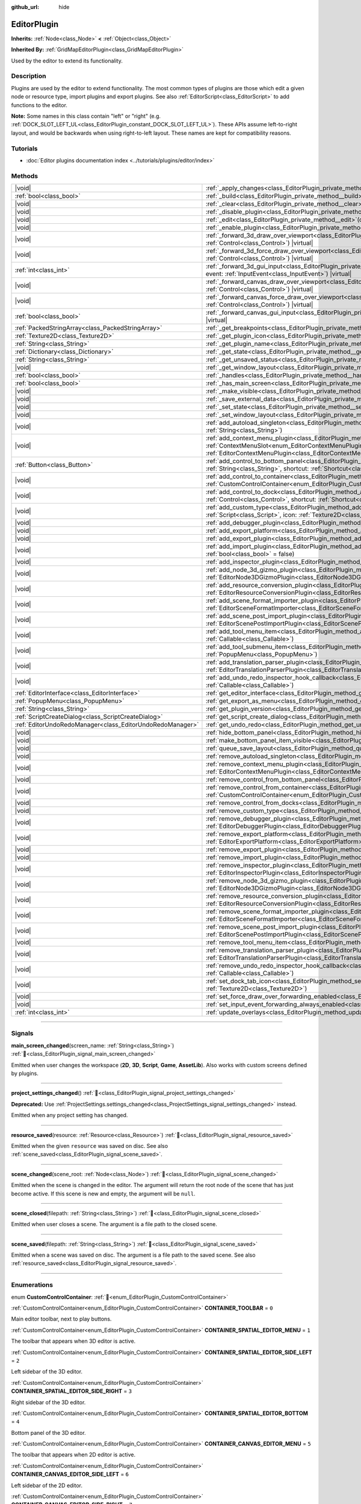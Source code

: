 :github_url: hide

.. DO NOT EDIT THIS FILE!!!
.. Generated automatically from Godot engine sources.
.. Generator: https://github.com/godotengine/godot/tree/master/doc/tools/make_rst.py.
.. XML source: https://github.com/godotengine/godot/tree/master/doc/classes/EditorPlugin.xml.

.. _class_EditorPlugin:

EditorPlugin
============

**Inherits:** :ref:`Node<class_Node>` **<** :ref:`Object<class_Object>`

**Inherited By:** :ref:`GridMapEditorPlugin<class_GridMapEditorPlugin>`

Used by the editor to extend its functionality.

.. rst-class:: classref-introduction-group

Description
-----------

Plugins are used by the editor to extend functionality. The most common types of plugins are those which edit a given node or resource type, import plugins and export plugins. See also :ref:`EditorScript<class_EditorScript>` to add functions to the editor.

\ **Note:** Some names in this class contain "left" or "right" (e.g. :ref:`DOCK_SLOT_LEFT_UL<class_EditorPlugin_constant_DOCK_SLOT_LEFT_UL>`). These APIs assume left-to-right layout, and would be backwards when using right-to-left layout. These names are kept for compatibility reasons.

.. rst-class:: classref-introduction-group

Tutorials
---------

- :doc:`Editor plugins documentation index <../tutorials/plugins/editor/index>`

.. rst-class:: classref-reftable-group

Methods
-------

.. table::
   :widths: auto

   +-----------------------------------------------------------+--------------------------------------------------------------------------------------------------------------------------------------------------------------------------------------------------------------------------------------------------------+
   | |void|                                                    | :ref:`_apply_changes<class_EditorPlugin_private_method__apply_changes>`\ (\ ) |virtual|                                                                                                                                                                |
   +-----------------------------------------------------------+--------------------------------------------------------------------------------------------------------------------------------------------------------------------------------------------------------------------------------------------------------+
   | :ref:`bool<class_bool>`                                   | :ref:`_build<class_EditorPlugin_private_method__build>`\ (\ ) |virtual|                                                                                                                                                                                |
   +-----------------------------------------------------------+--------------------------------------------------------------------------------------------------------------------------------------------------------------------------------------------------------------------------------------------------------+
   | |void|                                                    | :ref:`_clear<class_EditorPlugin_private_method__clear>`\ (\ ) |virtual|                                                                                                                                                                                |
   +-----------------------------------------------------------+--------------------------------------------------------------------------------------------------------------------------------------------------------------------------------------------------------------------------------------------------------+
   | |void|                                                    | :ref:`_disable_plugin<class_EditorPlugin_private_method__disable_plugin>`\ (\ ) |virtual|                                                                                                                                                              |
   +-----------------------------------------------------------+--------------------------------------------------------------------------------------------------------------------------------------------------------------------------------------------------------------------------------------------------------+
   | |void|                                                    | :ref:`_edit<class_EditorPlugin_private_method__edit>`\ (\ object\: :ref:`Object<class_Object>`\ ) |virtual|                                                                                                                                            |
   +-----------------------------------------------------------+--------------------------------------------------------------------------------------------------------------------------------------------------------------------------------------------------------------------------------------------------------+
   | |void|                                                    | :ref:`_enable_plugin<class_EditorPlugin_private_method__enable_plugin>`\ (\ ) |virtual|                                                                                                                                                                |
   +-----------------------------------------------------------+--------------------------------------------------------------------------------------------------------------------------------------------------------------------------------------------------------------------------------------------------------+
   | |void|                                                    | :ref:`_forward_3d_draw_over_viewport<class_EditorPlugin_private_method__forward_3d_draw_over_viewport>`\ (\ viewport_control\: :ref:`Control<class_Control>`\ ) |virtual|                                                                              |
   +-----------------------------------------------------------+--------------------------------------------------------------------------------------------------------------------------------------------------------------------------------------------------------------------------------------------------------+
   | |void|                                                    | :ref:`_forward_3d_force_draw_over_viewport<class_EditorPlugin_private_method__forward_3d_force_draw_over_viewport>`\ (\ viewport_control\: :ref:`Control<class_Control>`\ ) |virtual|                                                                  |
   +-----------------------------------------------------------+--------------------------------------------------------------------------------------------------------------------------------------------------------------------------------------------------------------------------------------------------------+
   | :ref:`int<class_int>`                                     | :ref:`_forward_3d_gui_input<class_EditorPlugin_private_method__forward_3d_gui_input>`\ (\ viewport_camera\: :ref:`Camera3D<class_Camera3D>`, event\: :ref:`InputEvent<class_InputEvent>`\ ) |virtual|                                                  |
   +-----------------------------------------------------------+--------------------------------------------------------------------------------------------------------------------------------------------------------------------------------------------------------------------------------------------------------+
   | |void|                                                    | :ref:`_forward_canvas_draw_over_viewport<class_EditorPlugin_private_method__forward_canvas_draw_over_viewport>`\ (\ viewport_control\: :ref:`Control<class_Control>`\ ) |virtual|                                                                      |
   +-----------------------------------------------------------+--------------------------------------------------------------------------------------------------------------------------------------------------------------------------------------------------------------------------------------------------------+
   | |void|                                                    | :ref:`_forward_canvas_force_draw_over_viewport<class_EditorPlugin_private_method__forward_canvas_force_draw_over_viewport>`\ (\ viewport_control\: :ref:`Control<class_Control>`\ ) |virtual|                                                          |
   +-----------------------------------------------------------+--------------------------------------------------------------------------------------------------------------------------------------------------------------------------------------------------------------------------------------------------------+
   | :ref:`bool<class_bool>`                                   | :ref:`_forward_canvas_gui_input<class_EditorPlugin_private_method__forward_canvas_gui_input>`\ (\ event\: :ref:`InputEvent<class_InputEvent>`\ ) |virtual|                                                                                             |
   +-----------------------------------------------------------+--------------------------------------------------------------------------------------------------------------------------------------------------------------------------------------------------------------------------------------------------------+
   | :ref:`PackedStringArray<class_PackedStringArray>`         | :ref:`_get_breakpoints<class_EditorPlugin_private_method__get_breakpoints>`\ (\ ) |virtual| |const|                                                                                                                                                    |
   +-----------------------------------------------------------+--------------------------------------------------------------------------------------------------------------------------------------------------------------------------------------------------------------------------------------------------------+
   | :ref:`Texture2D<class_Texture2D>`                         | :ref:`_get_plugin_icon<class_EditorPlugin_private_method__get_plugin_icon>`\ (\ ) |virtual| |const|                                                                                                                                                    |
   +-----------------------------------------------------------+--------------------------------------------------------------------------------------------------------------------------------------------------------------------------------------------------------------------------------------------------------+
   | :ref:`String<class_String>`                               | :ref:`_get_plugin_name<class_EditorPlugin_private_method__get_plugin_name>`\ (\ ) |virtual| |const|                                                                                                                                                    |
   +-----------------------------------------------------------+--------------------------------------------------------------------------------------------------------------------------------------------------------------------------------------------------------------------------------------------------------+
   | :ref:`Dictionary<class_Dictionary>`                       | :ref:`_get_state<class_EditorPlugin_private_method__get_state>`\ (\ ) |virtual| |const|                                                                                                                                                                |
   +-----------------------------------------------------------+--------------------------------------------------------------------------------------------------------------------------------------------------------------------------------------------------------------------------------------------------------+
   | :ref:`String<class_String>`                               | :ref:`_get_unsaved_status<class_EditorPlugin_private_method__get_unsaved_status>`\ (\ for_scene\: :ref:`String<class_String>`\ ) |virtual| |const|                                                                                                     |
   +-----------------------------------------------------------+--------------------------------------------------------------------------------------------------------------------------------------------------------------------------------------------------------------------------------------------------------+
   | |void|                                                    | :ref:`_get_window_layout<class_EditorPlugin_private_method__get_window_layout>`\ (\ configuration\: :ref:`ConfigFile<class_ConfigFile>`\ ) |virtual|                                                                                                   |
   +-----------------------------------------------------------+--------------------------------------------------------------------------------------------------------------------------------------------------------------------------------------------------------------------------------------------------------+
   | :ref:`bool<class_bool>`                                   | :ref:`_handles<class_EditorPlugin_private_method__handles>`\ (\ object\: :ref:`Object<class_Object>`\ ) |virtual| |const|                                                                                                                              |
   +-----------------------------------------------------------+--------------------------------------------------------------------------------------------------------------------------------------------------------------------------------------------------------------------------------------------------------+
   | :ref:`bool<class_bool>`                                   | :ref:`_has_main_screen<class_EditorPlugin_private_method__has_main_screen>`\ (\ ) |virtual| |const|                                                                                                                                                    |
   +-----------------------------------------------------------+--------------------------------------------------------------------------------------------------------------------------------------------------------------------------------------------------------------------------------------------------------+
   | |void|                                                    | :ref:`_make_visible<class_EditorPlugin_private_method__make_visible>`\ (\ visible\: :ref:`bool<class_bool>`\ ) |virtual|                                                                                                                               |
   +-----------------------------------------------------------+--------------------------------------------------------------------------------------------------------------------------------------------------------------------------------------------------------------------------------------------------------+
   | |void|                                                    | :ref:`_save_external_data<class_EditorPlugin_private_method__save_external_data>`\ (\ ) |virtual|                                                                                                                                                      |
   +-----------------------------------------------------------+--------------------------------------------------------------------------------------------------------------------------------------------------------------------------------------------------------------------------------------------------------+
   | |void|                                                    | :ref:`_set_state<class_EditorPlugin_private_method__set_state>`\ (\ state\: :ref:`Dictionary<class_Dictionary>`\ ) |virtual|                                                                                                                           |
   +-----------------------------------------------------------+--------------------------------------------------------------------------------------------------------------------------------------------------------------------------------------------------------------------------------------------------------+
   | |void|                                                    | :ref:`_set_window_layout<class_EditorPlugin_private_method__set_window_layout>`\ (\ configuration\: :ref:`ConfigFile<class_ConfigFile>`\ ) |virtual|                                                                                                   |
   +-----------------------------------------------------------+--------------------------------------------------------------------------------------------------------------------------------------------------------------------------------------------------------------------------------------------------------+
   | |void|                                                    | :ref:`add_autoload_singleton<class_EditorPlugin_method_add_autoload_singleton>`\ (\ name\: :ref:`String<class_String>`, path\: :ref:`String<class_String>`\ )                                                                                          |
   +-----------------------------------------------------------+--------------------------------------------------------------------------------------------------------------------------------------------------------------------------------------------------------------------------------------------------------+
   | |void|                                                    | :ref:`add_context_menu_plugin<class_EditorPlugin_method_add_context_menu_plugin>`\ (\ slot\: :ref:`ContextMenuSlot<enum_EditorContextMenuPlugin_ContextMenuSlot>`, plugin\: :ref:`EditorContextMenuPlugin<class_EditorContextMenuPlugin>`\ )           |
   +-----------------------------------------------------------+--------------------------------------------------------------------------------------------------------------------------------------------------------------------------------------------------------------------------------------------------------+
   | :ref:`Button<class_Button>`                               | :ref:`add_control_to_bottom_panel<class_EditorPlugin_method_add_control_to_bottom_panel>`\ (\ control\: :ref:`Control<class_Control>`, title\: :ref:`String<class_String>`, shortcut\: :ref:`Shortcut<class_Shortcut>` = null\ )                       |
   +-----------------------------------------------------------+--------------------------------------------------------------------------------------------------------------------------------------------------------------------------------------------------------------------------------------------------------+
   | |void|                                                    | :ref:`add_control_to_container<class_EditorPlugin_method_add_control_to_container>`\ (\ container\: :ref:`CustomControlContainer<enum_EditorPlugin_CustomControlContainer>`, control\: :ref:`Control<class_Control>`\ )                                |
   +-----------------------------------------------------------+--------------------------------------------------------------------------------------------------------------------------------------------------------------------------------------------------------------------------------------------------------+
   | |void|                                                    | :ref:`add_control_to_dock<class_EditorPlugin_method_add_control_to_dock>`\ (\ slot\: :ref:`DockSlot<enum_EditorPlugin_DockSlot>`, control\: :ref:`Control<class_Control>`, shortcut\: :ref:`Shortcut<class_Shortcut>` = null\ )                        |
   +-----------------------------------------------------------+--------------------------------------------------------------------------------------------------------------------------------------------------------------------------------------------------------------------------------------------------------+
   | |void|                                                    | :ref:`add_custom_type<class_EditorPlugin_method_add_custom_type>`\ (\ type\: :ref:`String<class_String>`, base\: :ref:`String<class_String>`, script\: :ref:`Script<class_Script>`, icon\: :ref:`Texture2D<class_Texture2D>`\ )                        |
   +-----------------------------------------------------------+--------------------------------------------------------------------------------------------------------------------------------------------------------------------------------------------------------------------------------------------------------+
   | |void|                                                    | :ref:`add_debugger_plugin<class_EditorPlugin_method_add_debugger_plugin>`\ (\ script\: :ref:`EditorDebuggerPlugin<class_EditorDebuggerPlugin>`\ )                                                                                                      |
   +-----------------------------------------------------------+--------------------------------------------------------------------------------------------------------------------------------------------------------------------------------------------------------------------------------------------------------+
   | |void|                                                    | :ref:`add_export_platform<class_EditorPlugin_method_add_export_platform>`\ (\ platform\: :ref:`EditorExportPlatform<class_EditorExportPlatform>`\ )                                                                                                    |
   +-----------------------------------------------------------+--------------------------------------------------------------------------------------------------------------------------------------------------------------------------------------------------------------------------------------------------------+
   | |void|                                                    | :ref:`add_export_plugin<class_EditorPlugin_method_add_export_plugin>`\ (\ plugin\: :ref:`EditorExportPlugin<class_EditorExportPlugin>`\ )                                                                                                              |
   +-----------------------------------------------------------+--------------------------------------------------------------------------------------------------------------------------------------------------------------------------------------------------------------------------------------------------------+
   | |void|                                                    | :ref:`add_import_plugin<class_EditorPlugin_method_add_import_plugin>`\ (\ importer\: :ref:`EditorImportPlugin<class_EditorImportPlugin>`, first_priority\: :ref:`bool<class_bool>` = false\ )                                                          |
   +-----------------------------------------------------------+--------------------------------------------------------------------------------------------------------------------------------------------------------------------------------------------------------------------------------------------------------+
   | |void|                                                    | :ref:`add_inspector_plugin<class_EditorPlugin_method_add_inspector_plugin>`\ (\ plugin\: :ref:`EditorInspectorPlugin<class_EditorInspectorPlugin>`\ )                                                                                                  |
   +-----------------------------------------------------------+--------------------------------------------------------------------------------------------------------------------------------------------------------------------------------------------------------------------------------------------------------+
   | |void|                                                    | :ref:`add_node_3d_gizmo_plugin<class_EditorPlugin_method_add_node_3d_gizmo_plugin>`\ (\ plugin\: :ref:`EditorNode3DGizmoPlugin<class_EditorNode3DGizmoPlugin>`\ )                                                                                      |
   +-----------------------------------------------------------+--------------------------------------------------------------------------------------------------------------------------------------------------------------------------------------------------------------------------------------------------------+
   | |void|                                                    | :ref:`add_resource_conversion_plugin<class_EditorPlugin_method_add_resource_conversion_plugin>`\ (\ plugin\: :ref:`EditorResourceConversionPlugin<class_EditorResourceConversionPlugin>`\ )                                                            |
   +-----------------------------------------------------------+--------------------------------------------------------------------------------------------------------------------------------------------------------------------------------------------------------------------------------------------------------+
   | |void|                                                    | :ref:`add_scene_format_importer_plugin<class_EditorPlugin_method_add_scene_format_importer_plugin>`\ (\ scene_format_importer\: :ref:`EditorSceneFormatImporter<class_EditorSceneFormatImporter>`, first_priority\: :ref:`bool<class_bool>` = false\ ) |
   +-----------------------------------------------------------+--------------------------------------------------------------------------------------------------------------------------------------------------------------------------------------------------------------------------------------------------------+
   | |void|                                                    | :ref:`add_scene_post_import_plugin<class_EditorPlugin_method_add_scene_post_import_plugin>`\ (\ scene_import_plugin\: :ref:`EditorScenePostImportPlugin<class_EditorScenePostImportPlugin>`, first_priority\: :ref:`bool<class_bool>` = false\ )       |
   +-----------------------------------------------------------+--------------------------------------------------------------------------------------------------------------------------------------------------------------------------------------------------------------------------------------------------------+
   | |void|                                                    | :ref:`add_tool_menu_item<class_EditorPlugin_method_add_tool_menu_item>`\ (\ name\: :ref:`String<class_String>`, callable\: :ref:`Callable<class_Callable>`\ )                                                                                          |
   +-----------------------------------------------------------+--------------------------------------------------------------------------------------------------------------------------------------------------------------------------------------------------------------------------------------------------------+
   | |void|                                                    | :ref:`add_tool_submenu_item<class_EditorPlugin_method_add_tool_submenu_item>`\ (\ name\: :ref:`String<class_String>`, submenu\: :ref:`PopupMenu<class_PopupMenu>`\ )                                                                                   |
   +-----------------------------------------------------------+--------------------------------------------------------------------------------------------------------------------------------------------------------------------------------------------------------------------------------------------------------+
   | |void|                                                    | :ref:`add_translation_parser_plugin<class_EditorPlugin_method_add_translation_parser_plugin>`\ (\ parser\: :ref:`EditorTranslationParserPlugin<class_EditorTranslationParserPlugin>`\ )                                                                |
   +-----------------------------------------------------------+--------------------------------------------------------------------------------------------------------------------------------------------------------------------------------------------------------------------------------------------------------+
   | |void|                                                    | :ref:`add_undo_redo_inspector_hook_callback<class_EditorPlugin_method_add_undo_redo_inspector_hook_callback>`\ (\ callable\: :ref:`Callable<class_Callable>`\ )                                                                                        |
   +-----------------------------------------------------------+--------------------------------------------------------------------------------------------------------------------------------------------------------------------------------------------------------------------------------------------------------+
   | :ref:`EditorInterface<class_EditorInterface>`             | :ref:`get_editor_interface<class_EditorPlugin_method_get_editor_interface>`\ (\ )                                                                                                                                                                      |
   +-----------------------------------------------------------+--------------------------------------------------------------------------------------------------------------------------------------------------------------------------------------------------------------------------------------------------------+
   | :ref:`PopupMenu<class_PopupMenu>`                         | :ref:`get_export_as_menu<class_EditorPlugin_method_get_export_as_menu>`\ (\ )                                                                                                                                                                          |
   +-----------------------------------------------------------+--------------------------------------------------------------------------------------------------------------------------------------------------------------------------------------------------------------------------------------------------------+
   | :ref:`String<class_String>`                               | :ref:`get_plugin_version<class_EditorPlugin_method_get_plugin_version>`\ (\ ) |const|                                                                                                                                                                  |
   +-----------------------------------------------------------+--------------------------------------------------------------------------------------------------------------------------------------------------------------------------------------------------------------------------------------------------------+
   | :ref:`ScriptCreateDialog<class_ScriptCreateDialog>`       | :ref:`get_script_create_dialog<class_EditorPlugin_method_get_script_create_dialog>`\ (\ )                                                                                                                                                              |
   +-----------------------------------------------------------+--------------------------------------------------------------------------------------------------------------------------------------------------------------------------------------------------------------------------------------------------------+
   | :ref:`EditorUndoRedoManager<class_EditorUndoRedoManager>` | :ref:`get_undo_redo<class_EditorPlugin_method_get_undo_redo>`\ (\ )                                                                                                                                                                                    |
   +-----------------------------------------------------------+--------------------------------------------------------------------------------------------------------------------------------------------------------------------------------------------------------------------------------------------------------+
   | |void|                                                    | :ref:`hide_bottom_panel<class_EditorPlugin_method_hide_bottom_panel>`\ (\ )                                                                                                                                                                            |
   +-----------------------------------------------------------+--------------------------------------------------------------------------------------------------------------------------------------------------------------------------------------------------------------------------------------------------------+
   | |void|                                                    | :ref:`make_bottom_panel_item_visible<class_EditorPlugin_method_make_bottom_panel_item_visible>`\ (\ item\: :ref:`Control<class_Control>`\ )                                                                                                            |
   +-----------------------------------------------------------+--------------------------------------------------------------------------------------------------------------------------------------------------------------------------------------------------------------------------------------------------------+
   | |void|                                                    | :ref:`queue_save_layout<class_EditorPlugin_method_queue_save_layout>`\ (\ )                                                                                                                                                                            |
   +-----------------------------------------------------------+--------------------------------------------------------------------------------------------------------------------------------------------------------------------------------------------------------------------------------------------------------+
   | |void|                                                    | :ref:`remove_autoload_singleton<class_EditorPlugin_method_remove_autoload_singleton>`\ (\ name\: :ref:`String<class_String>`\ )                                                                                                                        |
   +-----------------------------------------------------------+--------------------------------------------------------------------------------------------------------------------------------------------------------------------------------------------------------------------------------------------------------+
   | |void|                                                    | :ref:`remove_context_menu_plugin<class_EditorPlugin_method_remove_context_menu_plugin>`\ (\ plugin\: :ref:`EditorContextMenuPlugin<class_EditorContextMenuPlugin>`\ )                                                                                  |
   +-----------------------------------------------------------+--------------------------------------------------------------------------------------------------------------------------------------------------------------------------------------------------------------------------------------------------------+
   | |void|                                                    | :ref:`remove_control_from_bottom_panel<class_EditorPlugin_method_remove_control_from_bottom_panel>`\ (\ control\: :ref:`Control<class_Control>`\ )                                                                                                     |
   +-----------------------------------------------------------+--------------------------------------------------------------------------------------------------------------------------------------------------------------------------------------------------------------------------------------------------------+
   | |void|                                                    | :ref:`remove_control_from_container<class_EditorPlugin_method_remove_control_from_container>`\ (\ container\: :ref:`CustomControlContainer<enum_EditorPlugin_CustomControlContainer>`, control\: :ref:`Control<class_Control>`\ )                      |
   +-----------------------------------------------------------+--------------------------------------------------------------------------------------------------------------------------------------------------------------------------------------------------------------------------------------------------------+
   | |void|                                                    | :ref:`remove_control_from_docks<class_EditorPlugin_method_remove_control_from_docks>`\ (\ control\: :ref:`Control<class_Control>`\ )                                                                                                                   |
   +-----------------------------------------------------------+--------------------------------------------------------------------------------------------------------------------------------------------------------------------------------------------------------------------------------------------------------+
   | |void|                                                    | :ref:`remove_custom_type<class_EditorPlugin_method_remove_custom_type>`\ (\ type\: :ref:`String<class_String>`\ )                                                                                                                                      |
   +-----------------------------------------------------------+--------------------------------------------------------------------------------------------------------------------------------------------------------------------------------------------------------------------------------------------------------+
   | |void|                                                    | :ref:`remove_debugger_plugin<class_EditorPlugin_method_remove_debugger_plugin>`\ (\ script\: :ref:`EditorDebuggerPlugin<class_EditorDebuggerPlugin>`\ )                                                                                                |
   +-----------------------------------------------------------+--------------------------------------------------------------------------------------------------------------------------------------------------------------------------------------------------------------------------------------------------------+
   | |void|                                                    | :ref:`remove_export_platform<class_EditorPlugin_method_remove_export_platform>`\ (\ platform\: :ref:`EditorExportPlatform<class_EditorExportPlatform>`\ )                                                                                              |
   +-----------------------------------------------------------+--------------------------------------------------------------------------------------------------------------------------------------------------------------------------------------------------------------------------------------------------------+
   | |void|                                                    | :ref:`remove_export_plugin<class_EditorPlugin_method_remove_export_plugin>`\ (\ plugin\: :ref:`EditorExportPlugin<class_EditorExportPlugin>`\ )                                                                                                        |
   +-----------------------------------------------------------+--------------------------------------------------------------------------------------------------------------------------------------------------------------------------------------------------------------------------------------------------------+
   | |void|                                                    | :ref:`remove_import_plugin<class_EditorPlugin_method_remove_import_plugin>`\ (\ importer\: :ref:`EditorImportPlugin<class_EditorImportPlugin>`\ )                                                                                                      |
   +-----------------------------------------------------------+--------------------------------------------------------------------------------------------------------------------------------------------------------------------------------------------------------------------------------------------------------+
   | |void|                                                    | :ref:`remove_inspector_plugin<class_EditorPlugin_method_remove_inspector_plugin>`\ (\ plugin\: :ref:`EditorInspectorPlugin<class_EditorInspectorPlugin>`\ )                                                                                            |
   +-----------------------------------------------------------+--------------------------------------------------------------------------------------------------------------------------------------------------------------------------------------------------------------------------------------------------------+
   | |void|                                                    | :ref:`remove_node_3d_gizmo_plugin<class_EditorPlugin_method_remove_node_3d_gizmo_plugin>`\ (\ plugin\: :ref:`EditorNode3DGizmoPlugin<class_EditorNode3DGizmoPlugin>`\ )                                                                                |
   +-----------------------------------------------------------+--------------------------------------------------------------------------------------------------------------------------------------------------------------------------------------------------------------------------------------------------------+
   | |void|                                                    | :ref:`remove_resource_conversion_plugin<class_EditorPlugin_method_remove_resource_conversion_plugin>`\ (\ plugin\: :ref:`EditorResourceConversionPlugin<class_EditorResourceConversionPlugin>`\ )                                                      |
   +-----------------------------------------------------------+--------------------------------------------------------------------------------------------------------------------------------------------------------------------------------------------------------------------------------------------------------+
   | |void|                                                    | :ref:`remove_scene_format_importer_plugin<class_EditorPlugin_method_remove_scene_format_importer_plugin>`\ (\ scene_format_importer\: :ref:`EditorSceneFormatImporter<class_EditorSceneFormatImporter>`\ )                                             |
   +-----------------------------------------------------------+--------------------------------------------------------------------------------------------------------------------------------------------------------------------------------------------------------------------------------------------------------+
   | |void|                                                    | :ref:`remove_scene_post_import_plugin<class_EditorPlugin_method_remove_scene_post_import_plugin>`\ (\ scene_import_plugin\: :ref:`EditorScenePostImportPlugin<class_EditorScenePostImportPlugin>`\ )                                                   |
   +-----------------------------------------------------------+--------------------------------------------------------------------------------------------------------------------------------------------------------------------------------------------------------------------------------------------------------+
   | |void|                                                    | :ref:`remove_tool_menu_item<class_EditorPlugin_method_remove_tool_menu_item>`\ (\ name\: :ref:`String<class_String>`\ )                                                                                                                                |
   +-----------------------------------------------------------+--------------------------------------------------------------------------------------------------------------------------------------------------------------------------------------------------------------------------------------------------------+
   | |void|                                                    | :ref:`remove_translation_parser_plugin<class_EditorPlugin_method_remove_translation_parser_plugin>`\ (\ parser\: :ref:`EditorTranslationParserPlugin<class_EditorTranslationParserPlugin>`\ )                                                          |
   +-----------------------------------------------------------+--------------------------------------------------------------------------------------------------------------------------------------------------------------------------------------------------------------------------------------------------------+
   | |void|                                                    | :ref:`remove_undo_redo_inspector_hook_callback<class_EditorPlugin_method_remove_undo_redo_inspector_hook_callback>`\ (\ callable\: :ref:`Callable<class_Callable>`\ )                                                                                  |
   +-----------------------------------------------------------+--------------------------------------------------------------------------------------------------------------------------------------------------------------------------------------------------------------------------------------------------------+
   | |void|                                                    | :ref:`set_dock_tab_icon<class_EditorPlugin_method_set_dock_tab_icon>`\ (\ control\: :ref:`Control<class_Control>`, icon\: :ref:`Texture2D<class_Texture2D>`\ )                                                                                         |
   +-----------------------------------------------------------+--------------------------------------------------------------------------------------------------------------------------------------------------------------------------------------------------------------------------------------------------------+
   | |void|                                                    | :ref:`set_force_draw_over_forwarding_enabled<class_EditorPlugin_method_set_force_draw_over_forwarding_enabled>`\ (\ )                                                                                                                                  |
   +-----------------------------------------------------------+--------------------------------------------------------------------------------------------------------------------------------------------------------------------------------------------------------------------------------------------------------+
   | |void|                                                    | :ref:`set_input_event_forwarding_always_enabled<class_EditorPlugin_method_set_input_event_forwarding_always_enabled>`\ (\ )                                                                                                                            |
   +-----------------------------------------------------------+--------------------------------------------------------------------------------------------------------------------------------------------------------------------------------------------------------------------------------------------------------+
   | :ref:`int<class_int>`                                     | :ref:`update_overlays<class_EditorPlugin_method_update_overlays>`\ (\ ) |const|                                                                                                                                                                        |
   +-----------------------------------------------------------+--------------------------------------------------------------------------------------------------------------------------------------------------------------------------------------------------------------------------------------------------------+

.. rst-class:: classref-section-separator

----

.. rst-class:: classref-descriptions-group

Signals
-------

.. _class_EditorPlugin_signal_main_screen_changed:

.. rst-class:: classref-signal

**main_screen_changed**\ (\ screen_name\: :ref:`String<class_String>`\ ) :ref:`🔗<class_EditorPlugin_signal_main_screen_changed>`

Emitted when user changes the workspace (**2D**, **3D**, **Script**, **Game**, **AssetLib**). Also works with custom screens defined by plugins.

.. rst-class:: classref-item-separator

----

.. _class_EditorPlugin_signal_project_settings_changed:

.. rst-class:: classref-signal

**project_settings_changed**\ (\ ) :ref:`🔗<class_EditorPlugin_signal_project_settings_changed>`

**Deprecated:** Use :ref:`ProjectSettings.settings_changed<class_ProjectSettings_signal_settings_changed>` instead.

Emitted when any project setting has changed.

.. rst-class:: classref-item-separator

----

.. _class_EditorPlugin_signal_resource_saved:

.. rst-class:: classref-signal

**resource_saved**\ (\ resource\: :ref:`Resource<class_Resource>`\ ) :ref:`🔗<class_EditorPlugin_signal_resource_saved>`

Emitted when the given ``resource`` was saved on disc. See also :ref:`scene_saved<class_EditorPlugin_signal_scene_saved>`.

.. rst-class:: classref-item-separator

----

.. _class_EditorPlugin_signal_scene_changed:

.. rst-class:: classref-signal

**scene_changed**\ (\ scene_root\: :ref:`Node<class_Node>`\ ) :ref:`🔗<class_EditorPlugin_signal_scene_changed>`

Emitted when the scene is changed in the editor. The argument will return the root node of the scene that has just become active. If this scene is new and empty, the argument will be ``null``.

.. rst-class:: classref-item-separator

----

.. _class_EditorPlugin_signal_scene_closed:

.. rst-class:: classref-signal

**scene_closed**\ (\ filepath\: :ref:`String<class_String>`\ ) :ref:`🔗<class_EditorPlugin_signal_scene_closed>`

Emitted when user closes a scene. The argument is a file path to the closed scene.

.. rst-class:: classref-item-separator

----

.. _class_EditorPlugin_signal_scene_saved:

.. rst-class:: classref-signal

**scene_saved**\ (\ filepath\: :ref:`String<class_String>`\ ) :ref:`🔗<class_EditorPlugin_signal_scene_saved>`

Emitted when a scene was saved on disc. The argument is a file path to the saved scene. See also :ref:`resource_saved<class_EditorPlugin_signal_resource_saved>`.

.. rst-class:: classref-section-separator

----

.. rst-class:: classref-descriptions-group

Enumerations
------------

.. _enum_EditorPlugin_CustomControlContainer:

.. rst-class:: classref-enumeration

enum **CustomControlContainer**: :ref:`🔗<enum_EditorPlugin_CustomControlContainer>`

.. _class_EditorPlugin_constant_CONTAINER_TOOLBAR:

.. rst-class:: classref-enumeration-constant

:ref:`CustomControlContainer<enum_EditorPlugin_CustomControlContainer>` **CONTAINER_TOOLBAR** = ``0``

Main editor toolbar, next to play buttons.

.. _class_EditorPlugin_constant_CONTAINER_SPATIAL_EDITOR_MENU:

.. rst-class:: classref-enumeration-constant

:ref:`CustomControlContainer<enum_EditorPlugin_CustomControlContainer>` **CONTAINER_SPATIAL_EDITOR_MENU** = ``1``

The toolbar that appears when 3D editor is active.

.. _class_EditorPlugin_constant_CONTAINER_SPATIAL_EDITOR_SIDE_LEFT:

.. rst-class:: classref-enumeration-constant

:ref:`CustomControlContainer<enum_EditorPlugin_CustomControlContainer>` **CONTAINER_SPATIAL_EDITOR_SIDE_LEFT** = ``2``

Left sidebar of the 3D editor.

.. _class_EditorPlugin_constant_CONTAINER_SPATIAL_EDITOR_SIDE_RIGHT:

.. rst-class:: classref-enumeration-constant

:ref:`CustomControlContainer<enum_EditorPlugin_CustomControlContainer>` **CONTAINER_SPATIAL_EDITOR_SIDE_RIGHT** = ``3``

Right sidebar of the 3D editor.

.. _class_EditorPlugin_constant_CONTAINER_SPATIAL_EDITOR_BOTTOM:

.. rst-class:: classref-enumeration-constant

:ref:`CustomControlContainer<enum_EditorPlugin_CustomControlContainer>` **CONTAINER_SPATIAL_EDITOR_BOTTOM** = ``4``

Bottom panel of the 3D editor.

.. _class_EditorPlugin_constant_CONTAINER_CANVAS_EDITOR_MENU:

.. rst-class:: classref-enumeration-constant

:ref:`CustomControlContainer<enum_EditorPlugin_CustomControlContainer>` **CONTAINER_CANVAS_EDITOR_MENU** = ``5``

The toolbar that appears when 2D editor is active.

.. _class_EditorPlugin_constant_CONTAINER_CANVAS_EDITOR_SIDE_LEFT:

.. rst-class:: classref-enumeration-constant

:ref:`CustomControlContainer<enum_EditorPlugin_CustomControlContainer>` **CONTAINER_CANVAS_EDITOR_SIDE_LEFT** = ``6``

Left sidebar of the 2D editor.

.. _class_EditorPlugin_constant_CONTAINER_CANVAS_EDITOR_SIDE_RIGHT:

.. rst-class:: classref-enumeration-constant

:ref:`CustomControlContainer<enum_EditorPlugin_CustomControlContainer>` **CONTAINER_CANVAS_EDITOR_SIDE_RIGHT** = ``7``

Right sidebar of the 2D editor.

.. _class_EditorPlugin_constant_CONTAINER_CANVAS_EDITOR_BOTTOM:

.. rst-class:: classref-enumeration-constant

:ref:`CustomControlContainer<enum_EditorPlugin_CustomControlContainer>` **CONTAINER_CANVAS_EDITOR_BOTTOM** = ``8``

Bottom panel of the 2D editor.

.. _class_EditorPlugin_constant_CONTAINER_INSPECTOR_BOTTOM:

.. rst-class:: classref-enumeration-constant

:ref:`CustomControlContainer<enum_EditorPlugin_CustomControlContainer>` **CONTAINER_INSPECTOR_BOTTOM** = ``9``

Bottom section of the inspector.

.. _class_EditorPlugin_constant_CONTAINER_PROJECT_SETTING_TAB_LEFT:

.. rst-class:: classref-enumeration-constant

:ref:`CustomControlContainer<enum_EditorPlugin_CustomControlContainer>` **CONTAINER_PROJECT_SETTING_TAB_LEFT** = ``10``

Tab of Project Settings dialog, to the left of other tabs.

.. _class_EditorPlugin_constant_CONTAINER_PROJECT_SETTING_TAB_RIGHT:

.. rst-class:: classref-enumeration-constant

:ref:`CustomControlContainer<enum_EditorPlugin_CustomControlContainer>` **CONTAINER_PROJECT_SETTING_TAB_RIGHT** = ``11``

Tab of Project Settings dialog, to the right of other tabs.

.. rst-class:: classref-item-separator

----

.. _enum_EditorPlugin_DockSlot:

.. rst-class:: classref-enumeration

enum **DockSlot**: :ref:`🔗<enum_EditorPlugin_DockSlot>`

.. _class_EditorPlugin_constant_DOCK_SLOT_LEFT_UL:

.. rst-class:: classref-enumeration-constant

:ref:`DockSlot<enum_EditorPlugin_DockSlot>` **DOCK_SLOT_LEFT_UL** = ``0``

Dock slot, left side, upper-left (empty in default layout).

.. _class_EditorPlugin_constant_DOCK_SLOT_LEFT_BL:

.. rst-class:: classref-enumeration-constant

:ref:`DockSlot<enum_EditorPlugin_DockSlot>` **DOCK_SLOT_LEFT_BL** = ``1``

Dock slot, left side, bottom-left (empty in default layout).

.. _class_EditorPlugin_constant_DOCK_SLOT_LEFT_UR:

.. rst-class:: classref-enumeration-constant

:ref:`DockSlot<enum_EditorPlugin_DockSlot>` **DOCK_SLOT_LEFT_UR** = ``2``

Dock slot, left side, upper-right (in default layout includes Scene and Import docks).

.. _class_EditorPlugin_constant_DOCK_SLOT_LEFT_BR:

.. rst-class:: classref-enumeration-constant

:ref:`DockSlot<enum_EditorPlugin_DockSlot>` **DOCK_SLOT_LEFT_BR** = ``3``

Dock slot, left side, bottom-right (in default layout includes FileSystem dock).

.. _class_EditorPlugin_constant_DOCK_SLOT_RIGHT_UL:

.. rst-class:: classref-enumeration-constant

:ref:`DockSlot<enum_EditorPlugin_DockSlot>` **DOCK_SLOT_RIGHT_UL** = ``4``

Dock slot, right side, upper-left (in default layout includes Inspector, Node, and History docks).

.. _class_EditorPlugin_constant_DOCK_SLOT_RIGHT_BL:

.. rst-class:: classref-enumeration-constant

:ref:`DockSlot<enum_EditorPlugin_DockSlot>` **DOCK_SLOT_RIGHT_BL** = ``5``

Dock slot, right side, bottom-left (empty in default layout).

.. _class_EditorPlugin_constant_DOCK_SLOT_RIGHT_UR:

.. rst-class:: classref-enumeration-constant

:ref:`DockSlot<enum_EditorPlugin_DockSlot>` **DOCK_SLOT_RIGHT_UR** = ``6``

Dock slot, right side, upper-right (empty in default layout).

.. _class_EditorPlugin_constant_DOCK_SLOT_RIGHT_BR:

.. rst-class:: classref-enumeration-constant

:ref:`DockSlot<enum_EditorPlugin_DockSlot>` **DOCK_SLOT_RIGHT_BR** = ``7``

Dock slot, right side, bottom-right (empty in default layout).

.. _class_EditorPlugin_constant_DOCK_SLOT_MAX:

.. rst-class:: classref-enumeration-constant

:ref:`DockSlot<enum_EditorPlugin_DockSlot>` **DOCK_SLOT_MAX** = ``8``

Represents the size of the :ref:`DockSlot<enum_EditorPlugin_DockSlot>` enum.

.. rst-class:: classref-item-separator

----

.. _enum_EditorPlugin_AfterGUIInput:

.. rst-class:: classref-enumeration

enum **AfterGUIInput**: :ref:`🔗<enum_EditorPlugin_AfterGUIInput>`

.. _class_EditorPlugin_constant_AFTER_GUI_INPUT_PASS:

.. rst-class:: classref-enumeration-constant

:ref:`AfterGUIInput<enum_EditorPlugin_AfterGUIInput>` **AFTER_GUI_INPUT_PASS** = ``0``

Forwards the :ref:`InputEvent<class_InputEvent>` to other EditorPlugins.

.. _class_EditorPlugin_constant_AFTER_GUI_INPUT_STOP:

.. rst-class:: classref-enumeration-constant

:ref:`AfterGUIInput<enum_EditorPlugin_AfterGUIInput>` **AFTER_GUI_INPUT_STOP** = ``1``

Prevents the :ref:`InputEvent<class_InputEvent>` from reaching other Editor classes.

.. _class_EditorPlugin_constant_AFTER_GUI_INPUT_CUSTOM:

.. rst-class:: classref-enumeration-constant

:ref:`AfterGUIInput<enum_EditorPlugin_AfterGUIInput>` **AFTER_GUI_INPUT_CUSTOM** = ``2``

Pass the :ref:`InputEvent<class_InputEvent>` to other editor plugins except the main :ref:`Node3D<class_Node3D>` one. This can be used to prevent node selection changes and work with sub-gizmos instead.

.. rst-class:: classref-section-separator

----

.. rst-class:: classref-descriptions-group

Method Descriptions
-------------------

.. _class_EditorPlugin_private_method__apply_changes:

.. rst-class:: classref-method

|void| **_apply_changes**\ (\ ) |virtual| :ref:`🔗<class_EditorPlugin_private_method__apply_changes>`

This method is called when the editor is about to save the project, switch to another tab, etc. It asks the plugin to apply any pending state changes to ensure consistency.

This is used, for example, in shader editors to let the plugin know that it must apply the shader code being written by the user to the object.

.. rst-class:: classref-item-separator

----

.. _class_EditorPlugin_private_method__build:

.. rst-class:: classref-method

:ref:`bool<class_bool>` **_build**\ (\ ) |virtual| :ref:`🔗<class_EditorPlugin_private_method__build>`

This method is called when the editor is about to run the project. The plugin can then perform required operations before the project runs.

This method must return a boolean. If this method returns ``false``, the project will not run. The run is aborted immediately, so this also prevents all other plugins' :ref:`_build()<class_EditorPlugin_private_method__build>` methods from running.

.. rst-class:: classref-item-separator

----

.. _class_EditorPlugin_private_method__clear:

.. rst-class:: classref-method

|void| **_clear**\ (\ ) |virtual| :ref:`🔗<class_EditorPlugin_private_method__clear>`

Clear all the state and reset the object being edited to zero. This ensures your plugin does not keep editing a currently existing node, or a node from the wrong scene.

.. rst-class:: classref-item-separator

----

.. _class_EditorPlugin_private_method__disable_plugin:

.. rst-class:: classref-method

|void| **_disable_plugin**\ (\ ) |virtual| :ref:`🔗<class_EditorPlugin_private_method__disable_plugin>`

Called by the engine when the user disables the **EditorPlugin** in the Plugin tab of the project settings window.

.. rst-class:: classref-item-separator

----

.. _class_EditorPlugin_private_method__edit:

.. rst-class:: classref-method

|void| **_edit**\ (\ object\: :ref:`Object<class_Object>`\ ) |virtual| :ref:`🔗<class_EditorPlugin_private_method__edit>`

This function is used for plugins that edit specific object types (nodes or resources). It requests the editor to edit the given object.

\ ``object`` can be ``null`` if the plugin was editing an object, but there is no longer any selected object handled by this plugin. It can be used to cleanup editing state.

.. rst-class:: classref-item-separator

----

.. _class_EditorPlugin_private_method__enable_plugin:

.. rst-class:: classref-method

|void| **_enable_plugin**\ (\ ) |virtual| :ref:`🔗<class_EditorPlugin_private_method__enable_plugin>`

Called by the engine when the user enables the **EditorPlugin** in the Plugin tab of the project settings window.

.. rst-class:: classref-item-separator

----

.. _class_EditorPlugin_private_method__forward_3d_draw_over_viewport:

.. rst-class:: classref-method

|void| **_forward_3d_draw_over_viewport**\ (\ viewport_control\: :ref:`Control<class_Control>`\ ) |virtual| :ref:`🔗<class_EditorPlugin_private_method__forward_3d_draw_over_viewport>`

Called by the engine when the 3D editor's viewport is updated. Use the ``overlay`` :ref:`Control<class_Control>` for drawing. You can update the viewport manually by calling :ref:`update_overlays()<class_EditorPlugin_method_update_overlays>`.


.. tabs::

 .. code-tab:: gdscript

    func _forward_3d_draw_over_viewport(overlay):
        # Draw a circle at cursor position.
        overlay.draw_circle(overlay.get_local_mouse_position(), 64, Color.WHITE)
    
    func _forward_3d_gui_input(camera, event):
        if event is InputEventMouseMotion:
            # Redraw viewport when cursor is moved.
            update_overlays()
            return EditorPlugin.AFTER_GUI_INPUT_STOP
        return EditorPlugin.AFTER_GUI_INPUT_PASS

 .. code-tab:: csharp

    public override void _Forward3DDrawOverViewport(Control viewportControl)
    {
        // Draw a circle at cursor position.
        viewportControl.DrawCircle(viewportControl.GetLocalMousePosition(), 64, Colors.White);
    }
    
    public override EditorPlugin.AfterGuiInput _Forward3DGuiInput(Camera3D viewportCamera, InputEvent @event)
    {
        if (@event is InputEventMouseMotion)
        {
            // Redraw viewport when cursor is moved.
            UpdateOverlays();
            return EditorPlugin.AfterGuiInput.Stop;
        }
        return EditorPlugin.AfterGuiInput.Pass;
    }



.. rst-class:: classref-item-separator

----

.. _class_EditorPlugin_private_method__forward_3d_force_draw_over_viewport:

.. rst-class:: classref-method

|void| **_forward_3d_force_draw_over_viewport**\ (\ viewport_control\: :ref:`Control<class_Control>`\ ) |virtual| :ref:`🔗<class_EditorPlugin_private_method__forward_3d_force_draw_over_viewport>`

This method is the same as :ref:`_forward_3d_draw_over_viewport()<class_EditorPlugin_private_method__forward_3d_draw_over_viewport>`, except it draws on top of everything. Useful when you need an extra layer that shows over anything else.

You need to enable calling of this method by using :ref:`set_force_draw_over_forwarding_enabled()<class_EditorPlugin_method_set_force_draw_over_forwarding_enabled>`.

.. rst-class:: classref-item-separator

----

.. _class_EditorPlugin_private_method__forward_3d_gui_input:

.. rst-class:: classref-method

:ref:`int<class_int>` **_forward_3d_gui_input**\ (\ viewport_camera\: :ref:`Camera3D<class_Camera3D>`, event\: :ref:`InputEvent<class_InputEvent>`\ ) |virtual| :ref:`🔗<class_EditorPlugin_private_method__forward_3d_gui_input>`

Called when there is a root node in the current edited scene, :ref:`_handles()<class_EditorPlugin_private_method__handles>` is implemented, and an :ref:`InputEvent<class_InputEvent>` happens in the 3D viewport. The return value decides whether the :ref:`InputEvent<class_InputEvent>` is consumed or forwarded to other **EditorPlugin**\ s. See :ref:`AfterGUIInput<enum_EditorPlugin_AfterGUIInput>` for options.


.. tabs::

 .. code-tab:: gdscript

    # Prevents the InputEvent from reaching other Editor classes.
    func _forward_3d_gui_input(camera, event):
        return EditorPlugin.AFTER_GUI_INPUT_STOP

 .. code-tab:: csharp

    // Prevents the InputEvent from reaching other Editor classes.
    public override EditorPlugin.AfterGuiInput _Forward3DGuiInput(Camera3D camera, InputEvent @event)
    {
        return EditorPlugin.AfterGuiInput.Stop;
    }



This method must return :ref:`AFTER_GUI_INPUT_PASS<class_EditorPlugin_constant_AFTER_GUI_INPUT_PASS>` in order to forward the :ref:`InputEvent<class_InputEvent>` to other Editor classes.


.. tabs::

 .. code-tab:: gdscript

    # Consumes InputEventMouseMotion and forwards other InputEvent types.
    func _forward_3d_gui_input(camera, event):
        return EditorPlugin.AFTER_GUI_INPUT_STOP if event is InputEventMouseMotion else EditorPlugin.AFTER_GUI_INPUT_PASS

 .. code-tab:: csharp

    // Consumes InputEventMouseMotion and forwards other InputEvent types.
    public override EditorPlugin.AfterGuiInput _Forward3DGuiInput(Camera3D camera, InputEvent @event)
    {
        return @event is InputEventMouseMotion ? EditorPlugin.AfterGuiInput.Stop : EditorPlugin.AfterGuiInput.Pass;
    }



.. rst-class:: classref-item-separator

----

.. _class_EditorPlugin_private_method__forward_canvas_draw_over_viewport:

.. rst-class:: classref-method

|void| **_forward_canvas_draw_over_viewport**\ (\ viewport_control\: :ref:`Control<class_Control>`\ ) |virtual| :ref:`🔗<class_EditorPlugin_private_method__forward_canvas_draw_over_viewport>`

Called by the engine when the 2D editor's viewport is updated. Use the ``overlay`` :ref:`Control<class_Control>` for drawing. You can update the viewport manually by calling :ref:`update_overlays()<class_EditorPlugin_method_update_overlays>`.


.. tabs::

 .. code-tab:: gdscript

    func _forward_canvas_draw_over_viewport(overlay):
        # Draw a circle at cursor position.
        overlay.draw_circle(overlay.get_local_mouse_position(), 64, Color.WHITE)
    
    func _forward_canvas_gui_input(event):
        if event is InputEventMouseMotion:
            # Redraw viewport when cursor is moved.
            update_overlays()
            return true
        return false

 .. code-tab:: csharp

    public override void _ForwardCanvasDrawOverViewport(Control viewportControl)
    {
        // Draw a circle at cursor position.
        viewportControl.DrawCircle(viewportControl.GetLocalMousePosition(), 64, Colors.White);
    }
    
    public override bool _ForwardCanvasGuiInput(InputEvent @event)
    {
        if (@event is InputEventMouseMotion)
        {
            // Redraw viewport when cursor is moved.
            UpdateOverlays();
            return true;
        }
        return false;
    }



.. rst-class:: classref-item-separator

----

.. _class_EditorPlugin_private_method__forward_canvas_force_draw_over_viewport:

.. rst-class:: classref-method

|void| **_forward_canvas_force_draw_over_viewport**\ (\ viewport_control\: :ref:`Control<class_Control>`\ ) |virtual| :ref:`🔗<class_EditorPlugin_private_method__forward_canvas_force_draw_over_viewport>`

This method is the same as :ref:`_forward_canvas_draw_over_viewport()<class_EditorPlugin_private_method__forward_canvas_draw_over_viewport>`, except it draws on top of everything. Useful when you need an extra layer that shows over anything else.

You need to enable calling of this method by using :ref:`set_force_draw_over_forwarding_enabled()<class_EditorPlugin_method_set_force_draw_over_forwarding_enabled>`.

.. rst-class:: classref-item-separator

----

.. _class_EditorPlugin_private_method__forward_canvas_gui_input:

.. rst-class:: classref-method

:ref:`bool<class_bool>` **_forward_canvas_gui_input**\ (\ event\: :ref:`InputEvent<class_InputEvent>`\ ) |virtual| :ref:`🔗<class_EditorPlugin_private_method__forward_canvas_gui_input>`

Called when there is a root node in the current edited scene, :ref:`_handles()<class_EditorPlugin_private_method__handles>` is implemented, and an :ref:`InputEvent<class_InputEvent>` happens in the 2D viewport. If this method returns ``true``, ``event`` is intercepted by this **EditorPlugin**, otherwise ``event`` is forwarded to other Editor classes.


.. tabs::

 .. code-tab:: gdscript

    # Prevents the InputEvent from reaching other Editor classes.
    func _forward_canvas_gui_input(event):
        return true

 .. code-tab:: csharp

    // Prevents the InputEvent from reaching other Editor classes.
    public override bool ForwardCanvasGuiInput(InputEvent @event)
    {
        return true;
    }



This method must return ``false`` in order to forward the :ref:`InputEvent<class_InputEvent>` to other Editor classes.


.. tabs::

 .. code-tab:: gdscript

    # Consumes InputEventMouseMotion and forwards other InputEvent types.
    func _forward_canvas_gui_input(event):
        if (event is InputEventMouseMotion):
            return true
        return false

 .. code-tab:: csharp

    // Consumes InputEventMouseMotion and forwards other InputEvent types.
    public override bool _ForwardCanvasGuiInput(InputEvent @event)
    {
        if (@event is InputEventMouseMotion)
        {
            return true;
        }
        return false;
    }



.. rst-class:: classref-item-separator

----

.. _class_EditorPlugin_private_method__get_breakpoints:

.. rst-class:: classref-method

:ref:`PackedStringArray<class_PackedStringArray>` **_get_breakpoints**\ (\ ) |virtual| |const| :ref:`🔗<class_EditorPlugin_private_method__get_breakpoints>`

This is for editors that edit script-based objects. You can return a list of breakpoints in the format (``script:line``), for example: ``res://path_to_script.gd:25``.

.. rst-class:: classref-item-separator

----

.. _class_EditorPlugin_private_method__get_plugin_icon:

.. rst-class:: classref-method

:ref:`Texture2D<class_Texture2D>` **_get_plugin_icon**\ (\ ) |virtual| |const| :ref:`🔗<class_EditorPlugin_private_method__get_plugin_icon>`

Override this method in your plugin to return a :ref:`Texture2D<class_Texture2D>` in order to give it an icon.

For main screen plugins, this appears at the top of the screen, to the right of the "2D", "3D", "Script", "Game", and "AssetLib" buttons.

Ideally, the plugin icon should be white with a transparent background and 16×16 pixels in size.


.. tabs::

 .. code-tab:: gdscript

    func _get_plugin_icon():
        # You can use a custom icon:
        return preload("res://addons/my_plugin/my_plugin_icon.svg")
        # Or use a built-in icon:
        return EditorInterface.get_editor_theme().get_icon("Node", "EditorIcons")

 .. code-tab:: csharp

    public override Texture2D _GetPluginIcon()
    {
        // You can use a custom icon:
        return ResourceLoader.Load<Texture2D>("res://addons/my_plugin/my_plugin_icon.svg");
        // Or use a built-in icon:
        return EditorInterface.Singleton.GetEditorTheme().GetIcon("Node", "EditorIcons");
    }



.. rst-class:: classref-item-separator

----

.. _class_EditorPlugin_private_method__get_plugin_name:

.. rst-class:: classref-method

:ref:`String<class_String>` **_get_plugin_name**\ (\ ) |virtual| |const| :ref:`🔗<class_EditorPlugin_private_method__get_plugin_name>`

Override this method in your plugin to provide the name of the plugin when displayed in the Godot editor.

For main screen plugins, this appears at the top of the screen, to the right of the "2D", "3D", "Script", "Game", and "AssetLib" buttons.

.. rst-class:: classref-item-separator

----

.. _class_EditorPlugin_private_method__get_state:

.. rst-class:: classref-method

:ref:`Dictionary<class_Dictionary>` **_get_state**\ (\ ) |virtual| |const| :ref:`🔗<class_EditorPlugin_private_method__get_state>`

Override this method to provide a state data you want to be saved, like view position, grid settings, folding, etc. This is used when saving the scene (so state is kept when opening it again) and for switching tabs (so state can be restored when the tab returns). This data is automatically saved for each scene in an ``editstate`` file in the editor metadata folder. If you want to store global (scene-independent) editor data for your plugin, you can use :ref:`_get_window_layout()<class_EditorPlugin_private_method__get_window_layout>` instead.

Use :ref:`_set_state()<class_EditorPlugin_private_method__set_state>` to restore your saved state.

\ **Note:** This method should not be used to save important settings that should persist with the project.

\ **Note:** You must implement :ref:`_get_plugin_name()<class_EditorPlugin_private_method__get_plugin_name>` for the state to be stored and restored correctly.

::

    func _get_state():
        var state = {"zoom": zoom, "preferred_color": my_color}
        return state

.. rst-class:: classref-item-separator

----

.. _class_EditorPlugin_private_method__get_unsaved_status:

.. rst-class:: classref-method

:ref:`String<class_String>` **_get_unsaved_status**\ (\ for_scene\: :ref:`String<class_String>`\ ) |virtual| |const| :ref:`🔗<class_EditorPlugin_private_method__get_unsaved_status>`

Override this method to provide a custom message that lists unsaved changes. The editor will call this method when exiting or when closing a scene, and display the returned string in a confirmation dialog. Return empty string if the plugin has no unsaved changes.

When closing a scene, ``for_scene`` is the path to the scene being closed. You can use it to handle built-in resources in that scene.

If the user confirms saving, :ref:`_save_external_data()<class_EditorPlugin_private_method__save_external_data>` will be called, before closing the editor.

::

    func _get_unsaved_status(for_scene):
        if not unsaved:
            return ""
    
        if for_scene.is_empty():
            return "Save changes in MyCustomPlugin before closing?"
        else:
            return "Scene %s has changes from MyCustomPlugin. Save before closing?" % for_scene.get_file()
    
    func _save_external_data():
        unsaved = false

If the plugin has no scene-specific changes, you can ignore the calls when closing scenes:

::

    func _get_unsaved_status(for_scene):
        if not for_scene.is_empty():
            return ""

.. rst-class:: classref-item-separator

----

.. _class_EditorPlugin_private_method__get_window_layout:

.. rst-class:: classref-method

|void| **_get_window_layout**\ (\ configuration\: :ref:`ConfigFile<class_ConfigFile>`\ ) |virtual| :ref:`🔗<class_EditorPlugin_private_method__get_window_layout>`

Override this method to provide the GUI layout of the plugin or any other data you want to be stored. This is used to save the project's editor layout when :ref:`queue_save_layout()<class_EditorPlugin_method_queue_save_layout>` is called or the editor layout was changed (for example changing the position of a dock). The data is stored in the ``editor_layout.cfg`` file in the editor metadata directory.

Use :ref:`_set_window_layout()<class_EditorPlugin_private_method__set_window_layout>` to restore your saved layout.

::

    func _get_window_layout(configuration):
        configuration.set_value("MyPlugin", "window_position", $Window.position)
        configuration.set_value("MyPlugin", "icon_color", $Icon.modulate)

.. rst-class:: classref-item-separator

----

.. _class_EditorPlugin_private_method__handles:

.. rst-class:: classref-method

:ref:`bool<class_bool>` **_handles**\ (\ object\: :ref:`Object<class_Object>`\ ) |virtual| |const| :ref:`🔗<class_EditorPlugin_private_method__handles>`

Implement this function if your plugin edits a specific type of object (Resource or Node). If you return ``true``, then you will get the functions :ref:`_edit()<class_EditorPlugin_private_method__edit>` and :ref:`_make_visible()<class_EditorPlugin_private_method__make_visible>` called when the editor requests them. If you have declared the methods :ref:`_forward_canvas_gui_input()<class_EditorPlugin_private_method__forward_canvas_gui_input>` and :ref:`_forward_3d_gui_input()<class_EditorPlugin_private_method__forward_3d_gui_input>` these will be called too.

\ **Note:** Each plugin should handle only one type of objects at a time. If a plugin handles more types of objects and they are edited at the same time, it will result in errors.

.. rst-class:: classref-item-separator

----

.. _class_EditorPlugin_private_method__has_main_screen:

.. rst-class:: classref-method

:ref:`bool<class_bool>` **_has_main_screen**\ (\ ) |virtual| |const| :ref:`🔗<class_EditorPlugin_private_method__has_main_screen>`

Returns ``true`` if this is a main screen editor plugin (it goes in the workspace selector together with **2D**, **3D**, **Script**, **Game**, and **AssetLib**).

When the plugin's workspace is selected, other main screen plugins will be hidden, but your plugin will not appear automatically. It needs to be added as a child of :ref:`EditorInterface.get_editor_main_screen()<class_EditorInterface_method_get_editor_main_screen>` and made visible inside :ref:`_make_visible()<class_EditorPlugin_private_method__make_visible>`.

Use :ref:`_get_plugin_name()<class_EditorPlugin_private_method__get_plugin_name>` and :ref:`_get_plugin_icon()<class_EditorPlugin_private_method__get_plugin_icon>` to customize the plugin button's appearance.

::

    var plugin_control
    
    func _enter_tree():
        plugin_control = preload("my_plugin_control.tscn").instantiate()
        EditorInterface.get_editor_main_screen().add_child(plugin_control)
        plugin_control.hide()
    
    func _has_main_screen():
        return true
    
    func _make_visible(visible):
        plugin_control.visible = visible
    
    func _get_plugin_name():
        return "My Super Cool Plugin 3000"
    
    func _get_plugin_icon():
        return EditorInterface.get_editor_theme().get_icon("Node", "EditorIcons")

.. rst-class:: classref-item-separator

----

.. _class_EditorPlugin_private_method__make_visible:

.. rst-class:: classref-method

|void| **_make_visible**\ (\ visible\: :ref:`bool<class_bool>`\ ) |virtual| :ref:`🔗<class_EditorPlugin_private_method__make_visible>`

This function will be called when the editor is requested to become visible. It is used for plugins that edit a specific object type.

Remember that you have to manage the visibility of all your editor controls manually.

.. rst-class:: classref-item-separator

----

.. _class_EditorPlugin_private_method__save_external_data:

.. rst-class:: classref-method

|void| **_save_external_data**\ (\ ) |virtual| :ref:`🔗<class_EditorPlugin_private_method__save_external_data>`

This method is called after the editor saves the project or when it's closed. It asks the plugin to save edited external scenes/resources.

.. rst-class:: classref-item-separator

----

.. _class_EditorPlugin_private_method__set_state:

.. rst-class:: classref-method

|void| **_set_state**\ (\ state\: :ref:`Dictionary<class_Dictionary>`\ ) |virtual| :ref:`🔗<class_EditorPlugin_private_method__set_state>`

Restore the state saved by :ref:`_get_state()<class_EditorPlugin_private_method__get_state>`. This method is called when the current scene tab is changed in the editor.

\ **Note:** Your plugin must implement :ref:`_get_plugin_name()<class_EditorPlugin_private_method__get_plugin_name>`, otherwise it will not be recognized and this method will not be called.

::

    func _set_state(data):
        zoom = data.get("zoom", 1.0)
        preferred_color = data.get("my_color", Color.WHITE)

.. rst-class:: classref-item-separator

----

.. _class_EditorPlugin_private_method__set_window_layout:

.. rst-class:: classref-method

|void| **_set_window_layout**\ (\ configuration\: :ref:`ConfigFile<class_ConfigFile>`\ ) |virtual| :ref:`🔗<class_EditorPlugin_private_method__set_window_layout>`

Restore the plugin GUI layout and data saved by :ref:`_get_window_layout()<class_EditorPlugin_private_method__get_window_layout>`. This method is called for every plugin on editor startup. Use the provided ``configuration`` file to read your saved data.

::

    func _set_window_layout(configuration):
        $Window.position = configuration.get_value("MyPlugin", "window_position", Vector2())
        $Icon.modulate = configuration.get_value("MyPlugin", "icon_color", Color.WHITE)

.. rst-class:: classref-item-separator

----

.. _class_EditorPlugin_method_add_autoload_singleton:

.. rst-class:: classref-method

|void| **add_autoload_singleton**\ (\ name\: :ref:`String<class_String>`, path\: :ref:`String<class_String>`\ ) :ref:`🔗<class_EditorPlugin_method_add_autoload_singleton>`

Adds a script at ``path`` to the Autoload list as ``name``.

.. rst-class:: classref-item-separator

----

.. _class_EditorPlugin_method_add_context_menu_plugin:

.. rst-class:: classref-method

|void| **add_context_menu_plugin**\ (\ slot\: :ref:`ContextMenuSlot<enum_EditorContextMenuPlugin_ContextMenuSlot>`, plugin\: :ref:`EditorContextMenuPlugin<class_EditorContextMenuPlugin>`\ ) :ref:`🔗<class_EditorPlugin_method_add_context_menu_plugin>`

Adds a plugin to the context menu. ``slot`` is the context menu where the plugin will be added.

See :ref:`ContextMenuSlot<enum_EditorContextMenuPlugin_ContextMenuSlot>` for available context menus. A plugin instance can belong only to a single context menu slot.

.. rst-class:: classref-item-separator

----

.. _class_EditorPlugin_method_add_control_to_bottom_panel:

.. rst-class:: classref-method

:ref:`Button<class_Button>` **add_control_to_bottom_panel**\ (\ control\: :ref:`Control<class_Control>`, title\: :ref:`String<class_String>`, shortcut\: :ref:`Shortcut<class_Shortcut>` = null\ ) :ref:`🔗<class_EditorPlugin_method_add_control_to_bottom_panel>`

Adds a control to the bottom panel (together with Output, Debug, Animation, etc.). Returns a reference to the button added. It's up to you to hide/show the button when needed. When your plugin is deactivated, make sure to remove your custom control with :ref:`remove_control_from_bottom_panel()<class_EditorPlugin_method_remove_control_from_bottom_panel>` and free it with :ref:`Node.queue_free()<class_Node_method_queue_free>`.

Optionally, you can specify a shortcut parameter. When pressed, this shortcut will toggle the bottom panel's visibility. See the default editor bottom panel shortcuts in the Editor Settings for inspiration. Per convention, they all use :kbd:`Alt` modifier.

.. rst-class:: classref-item-separator

----

.. _class_EditorPlugin_method_add_control_to_container:

.. rst-class:: classref-method

|void| **add_control_to_container**\ (\ container\: :ref:`CustomControlContainer<enum_EditorPlugin_CustomControlContainer>`, control\: :ref:`Control<class_Control>`\ ) :ref:`🔗<class_EditorPlugin_method_add_control_to_container>`

Adds a custom control to a container (see :ref:`CustomControlContainer<enum_EditorPlugin_CustomControlContainer>`). There are many locations where custom controls can be added in the editor UI.

Please remember that you have to manage the visibility of your custom controls yourself (and likely hide it after adding it).

When your plugin is deactivated, make sure to remove your custom control with :ref:`remove_control_from_container()<class_EditorPlugin_method_remove_control_from_container>` and free it with :ref:`Node.queue_free()<class_Node_method_queue_free>`.

.. rst-class:: classref-item-separator

----

.. _class_EditorPlugin_method_add_control_to_dock:

.. rst-class:: classref-method

|void| **add_control_to_dock**\ (\ slot\: :ref:`DockSlot<enum_EditorPlugin_DockSlot>`, control\: :ref:`Control<class_Control>`, shortcut\: :ref:`Shortcut<class_Shortcut>` = null\ ) :ref:`🔗<class_EditorPlugin_method_add_control_to_dock>`

Adds the control to a specific dock slot (see :ref:`DockSlot<enum_EditorPlugin_DockSlot>` for options).

If the dock is repositioned and as long as the plugin is active, the editor will save the dock position on further sessions.

When your plugin is deactivated, make sure to remove your custom control with :ref:`remove_control_from_docks()<class_EditorPlugin_method_remove_control_from_docks>` and free it with :ref:`Node.queue_free()<class_Node_method_queue_free>`.

Optionally, you can specify a shortcut parameter. When pressed, this shortcut will open and focus the dock.

.. rst-class:: classref-item-separator

----

.. _class_EditorPlugin_method_add_custom_type:

.. rst-class:: classref-method

|void| **add_custom_type**\ (\ type\: :ref:`String<class_String>`, base\: :ref:`String<class_String>`, script\: :ref:`Script<class_Script>`, icon\: :ref:`Texture2D<class_Texture2D>`\ ) :ref:`🔗<class_EditorPlugin_method_add_custom_type>`

Adds a custom type, which will appear in the list of nodes or resources.

When a given node or resource is selected, the base type will be instantiated (e.g. "Node3D", "Control", "Resource"), then the script will be loaded and set to this object.

\ **Note:** The base type is the base engine class which this type's class hierarchy inherits, not any custom type parent classes.

You can use the virtual method :ref:`_handles()<class_EditorPlugin_private_method__handles>` to check if your custom object is being edited by checking the script or using the ``is`` keyword.

During run-time, this will be a simple object with a script so this function does not need to be called then.

\ **Note:** Custom types added this way are not true classes. They are just a helper to create a node with specific script.

.. rst-class:: classref-item-separator

----

.. _class_EditorPlugin_method_add_debugger_plugin:

.. rst-class:: classref-method

|void| **add_debugger_plugin**\ (\ script\: :ref:`EditorDebuggerPlugin<class_EditorDebuggerPlugin>`\ ) :ref:`🔗<class_EditorPlugin_method_add_debugger_plugin>`

Adds a :ref:`Script<class_Script>` as debugger plugin to the Debugger. The script must extend :ref:`EditorDebuggerPlugin<class_EditorDebuggerPlugin>`.

.. rst-class:: classref-item-separator

----

.. _class_EditorPlugin_method_add_export_platform:

.. rst-class:: classref-method

|void| **add_export_platform**\ (\ platform\: :ref:`EditorExportPlatform<class_EditorExportPlatform>`\ ) :ref:`🔗<class_EditorPlugin_method_add_export_platform>`

Registers a new :ref:`EditorExportPlatform<class_EditorExportPlatform>`. Export platforms provides functionality of exporting to the specific platform.

.. rst-class:: classref-item-separator

----

.. _class_EditorPlugin_method_add_export_plugin:

.. rst-class:: classref-method

|void| **add_export_plugin**\ (\ plugin\: :ref:`EditorExportPlugin<class_EditorExportPlugin>`\ ) :ref:`🔗<class_EditorPlugin_method_add_export_plugin>`

Registers a new :ref:`EditorExportPlugin<class_EditorExportPlugin>`. Export plugins are used to perform tasks when the project is being exported.

See :ref:`add_inspector_plugin()<class_EditorPlugin_method_add_inspector_plugin>` for an example of how to register a plugin.

.. rst-class:: classref-item-separator

----

.. _class_EditorPlugin_method_add_import_plugin:

.. rst-class:: classref-method

|void| **add_import_plugin**\ (\ importer\: :ref:`EditorImportPlugin<class_EditorImportPlugin>`, first_priority\: :ref:`bool<class_bool>` = false\ ) :ref:`🔗<class_EditorPlugin_method_add_import_plugin>`

Registers a new :ref:`EditorImportPlugin<class_EditorImportPlugin>`. Import plugins are used to import custom and unsupported assets as a custom :ref:`Resource<class_Resource>` type.

If ``first_priority`` is ``true``, the new import plugin is inserted first in the list and takes precedence over pre-existing plugins.

\ **Note:** If you want to import custom 3D asset formats use :ref:`add_scene_format_importer_plugin()<class_EditorPlugin_method_add_scene_format_importer_plugin>` instead.

See :ref:`add_inspector_plugin()<class_EditorPlugin_method_add_inspector_plugin>` for an example of how to register a plugin.

.. rst-class:: classref-item-separator

----

.. _class_EditorPlugin_method_add_inspector_plugin:

.. rst-class:: classref-method

|void| **add_inspector_plugin**\ (\ plugin\: :ref:`EditorInspectorPlugin<class_EditorInspectorPlugin>`\ ) :ref:`🔗<class_EditorPlugin_method_add_inspector_plugin>`

Registers a new :ref:`EditorInspectorPlugin<class_EditorInspectorPlugin>`. Inspector plugins are used to extend :ref:`EditorInspector<class_EditorInspector>` and provide custom configuration tools for your object's properties.

\ **Note:** Always use :ref:`remove_inspector_plugin()<class_EditorPlugin_method_remove_inspector_plugin>` to remove the registered :ref:`EditorInspectorPlugin<class_EditorInspectorPlugin>` when your **EditorPlugin** is disabled to prevent leaks and an unexpected behavior.


.. tabs::

 .. code-tab:: gdscript

    const MyInspectorPlugin = preload("res://addons/your_addon/path/to/your/script.gd")
    var inspector_plugin = MyInspectorPlugin.new()
    
    func _enter_tree():
        add_inspector_plugin(inspector_plugin)
    
    func _exit_tree():
        remove_inspector_plugin(inspector_plugin)



.. rst-class:: classref-item-separator

----

.. _class_EditorPlugin_method_add_node_3d_gizmo_plugin:

.. rst-class:: classref-method

|void| **add_node_3d_gizmo_plugin**\ (\ plugin\: :ref:`EditorNode3DGizmoPlugin<class_EditorNode3DGizmoPlugin>`\ ) :ref:`🔗<class_EditorPlugin_method_add_node_3d_gizmo_plugin>`

Registers a new :ref:`EditorNode3DGizmoPlugin<class_EditorNode3DGizmoPlugin>`. Gizmo plugins are used to add custom gizmos to the 3D preview viewport for a :ref:`Node3D<class_Node3D>`.

See :ref:`add_inspector_plugin()<class_EditorPlugin_method_add_inspector_plugin>` for an example of how to register a plugin.

.. rst-class:: classref-item-separator

----

.. _class_EditorPlugin_method_add_resource_conversion_plugin:

.. rst-class:: classref-method

|void| **add_resource_conversion_plugin**\ (\ plugin\: :ref:`EditorResourceConversionPlugin<class_EditorResourceConversionPlugin>`\ ) :ref:`🔗<class_EditorPlugin_method_add_resource_conversion_plugin>`

Registers a new :ref:`EditorResourceConversionPlugin<class_EditorResourceConversionPlugin>`. Resource conversion plugins are used to add custom resource converters to the editor inspector.

See :ref:`EditorResourceConversionPlugin<class_EditorResourceConversionPlugin>` for an example of how to create a resource conversion plugin.

.. rst-class:: classref-item-separator

----

.. _class_EditorPlugin_method_add_scene_format_importer_plugin:

.. rst-class:: classref-method

|void| **add_scene_format_importer_plugin**\ (\ scene_format_importer\: :ref:`EditorSceneFormatImporter<class_EditorSceneFormatImporter>`, first_priority\: :ref:`bool<class_bool>` = false\ ) :ref:`🔗<class_EditorPlugin_method_add_scene_format_importer_plugin>`

Registers a new :ref:`EditorSceneFormatImporter<class_EditorSceneFormatImporter>`. Scene importers are used to import custom 3D asset formats as scenes.

If ``first_priority`` is ``true``, the new import plugin is inserted first in the list and takes precedence over pre-existing plugins.

.. rst-class:: classref-item-separator

----

.. _class_EditorPlugin_method_add_scene_post_import_plugin:

.. rst-class:: classref-method

|void| **add_scene_post_import_plugin**\ (\ scene_import_plugin\: :ref:`EditorScenePostImportPlugin<class_EditorScenePostImportPlugin>`, first_priority\: :ref:`bool<class_bool>` = false\ ) :ref:`🔗<class_EditorPlugin_method_add_scene_post_import_plugin>`

Add a :ref:`EditorScenePostImportPlugin<class_EditorScenePostImportPlugin>`. These plugins allow customizing the import process of 3D assets by adding new options to the import dialogs.

If ``first_priority`` is ``true``, the new import plugin is inserted first in the list and takes precedence over pre-existing plugins.

.. rst-class:: classref-item-separator

----

.. _class_EditorPlugin_method_add_tool_menu_item:

.. rst-class:: classref-method

|void| **add_tool_menu_item**\ (\ name\: :ref:`String<class_String>`, callable\: :ref:`Callable<class_Callable>`\ ) :ref:`🔗<class_EditorPlugin_method_add_tool_menu_item>`

Adds a custom menu item to **Project > Tools** named ``name``. When clicked, the provided ``callable`` will be called.

.. rst-class:: classref-item-separator

----

.. _class_EditorPlugin_method_add_tool_submenu_item:

.. rst-class:: classref-method

|void| **add_tool_submenu_item**\ (\ name\: :ref:`String<class_String>`, submenu\: :ref:`PopupMenu<class_PopupMenu>`\ ) :ref:`🔗<class_EditorPlugin_method_add_tool_submenu_item>`

Adds a custom :ref:`PopupMenu<class_PopupMenu>` submenu under **Project > Tools >** ``name``. Use :ref:`remove_tool_menu_item()<class_EditorPlugin_method_remove_tool_menu_item>` on plugin clean up to remove the menu.

.. rst-class:: classref-item-separator

----

.. _class_EditorPlugin_method_add_translation_parser_plugin:

.. rst-class:: classref-method

|void| **add_translation_parser_plugin**\ (\ parser\: :ref:`EditorTranslationParserPlugin<class_EditorTranslationParserPlugin>`\ ) :ref:`🔗<class_EditorPlugin_method_add_translation_parser_plugin>`

Registers a custom translation parser plugin for extracting translatable strings from custom files.

.. rst-class:: classref-item-separator

----

.. _class_EditorPlugin_method_add_undo_redo_inspector_hook_callback:

.. rst-class:: classref-method

|void| **add_undo_redo_inspector_hook_callback**\ (\ callable\: :ref:`Callable<class_Callable>`\ ) :ref:`🔗<class_EditorPlugin_method_add_undo_redo_inspector_hook_callback>`

Hooks a callback into the undo/redo action creation when a property is modified in the inspector. This allows, for example, to save other properties that may be lost when a given property is modified.

The callback should have 4 arguments: :ref:`Object<class_Object>` ``undo_redo``, :ref:`Object<class_Object>` ``modified_object``, :ref:`String<class_String>` ``property`` and :ref:`Variant<class_Variant>` ``new_value``. They are, respectively, the :ref:`UndoRedo<class_UndoRedo>` object used by the inspector, the currently modified object, the name of the modified property and the new value the property is about to take.

.. rst-class:: classref-item-separator

----

.. _class_EditorPlugin_method_get_editor_interface:

.. rst-class:: classref-method

:ref:`EditorInterface<class_EditorInterface>` **get_editor_interface**\ (\ ) :ref:`🔗<class_EditorPlugin_method_get_editor_interface>`

**Deprecated:** :ref:`EditorInterface<class_EditorInterface>` is a global singleton and can be accessed directly by its name.

Returns the :ref:`EditorInterface<class_EditorInterface>` singleton instance.

.. rst-class:: classref-item-separator

----

.. _class_EditorPlugin_method_get_export_as_menu:

.. rst-class:: classref-method

:ref:`PopupMenu<class_PopupMenu>` **get_export_as_menu**\ (\ ) :ref:`🔗<class_EditorPlugin_method_get_export_as_menu>`

Returns the :ref:`PopupMenu<class_PopupMenu>` under **Scene > Export As...**.

.. rst-class:: classref-item-separator

----

.. _class_EditorPlugin_method_get_plugin_version:

.. rst-class:: classref-method

:ref:`String<class_String>` **get_plugin_version**\ (\ ) |const| :ref:`🔗<class_EditorPlugin_method_get_plugin_version>`

Provide the version of the plugin declared in the ``plugin.cfg`` config file.

.. rst-class:: classref-item-separator

----

.. _class_EditorPlugin_method_get_script_create_dialog:

.. rst-class:: classref-method

:ref:`ScriptCreateDialog<class_ScriptCreateDialog>` **get_script_create_dialog**\ (\ ) :ref:`🔗<class_EditorPlugin_method_get_script_create_dialog>`

Gets the Editor's dialog used for making scripts.

\ **Note:** Users can configure it before use.

\ **Warning:** Removing and freeing this node will render a part of the editor useless and may cause a crash.

.. rst-class:: classref-item-separator

----

.. _class_EditorPlugin_method_get_undo_redo:

.. rst-class:: classref-method

:ref:`EditorUndoRedoManager<class_EditorUndoRedoManager>` **get_undo_redo**\ (\ ) :ref:`🔗<class_EditorPlugin_method_get_undo_redo>`

Gets the undo/redo object. Most actions in the editor can be undoable, so use this object to make sure this happens when it's worth it.

.. rst-class:: classref-item-separator

----

.. _class_EditorPlugin_method_hide_bottom_panel:

.. rst-class:: classref-method

|void| **hide_bottom_panel**\ (\ ) :ref:`🔗<class_EditorPlugin_method_hide_bottom_panel>`

Minimizes the bottom panel.

.. rst-class:: classref-item-separator

----

.. _class_EditorPlugin_method_make_bottom_panel_item_visible:

.. rst-class:: classref-method

|void| **make_bottom_panel_item_visible**\ (\ item\: :ref:`Control<class_Control>`\ ) :ref:`🔗<class_EditorPlugin_method_make_bottom_panel_item_visible>`

Makes a specific item in the bottom panel visible.

.. rst-class:: classref-item-separator

----

.. _class_EditorPlugin_method_queue_save_layout:

.. rst-class:: classref-method

|void| **queue_save_layout**\ (\ ) :ref:`🔗<class_EditorPlugin_method_queue_save_layout>`

Queue save the project's editor layout.

.. rst-class:: classref-item-separator

----

.. _class_EditorPlugin_method_remove_autoload_singleton:

.. rst-class:: classref-method

|void| **remove_autoload_singleton**\ (\ name\: :ref:`String<class_String>`\ ) :ref:`🔗<class_EditorPlugin_method_remove_autoload_singleton>`

Removes an Autoload ``name`` from the list.

.. rst-class:: classref-item-separator

----

.. _class_EditorPlugin_method_remove_context_menu_plugin:

.. rst-class:: classref-method

|void| **remove_context_menu_plugin**\ (\ plugin\: :ref:`EditorContextMenuPlugin<class_EditorContextMenuPlugin>`\ ) :ref:`🔗<class_EditorPlugin_method_remove_context_menu_plugin>`

Removes the specified context menu plugin.

.. rst-class:: classref-item-separator

----

.. _class_EditorPlugin_method_remove_control_from_bottom_panel:

.. rst-class:: classref-method

|void| **remove_control_from_bottom_panel**\ (\ control\: :ref:`Control<class_Control>`\ ) :ref:`🔗<class_EditorPlugin_method_remove_control_from_bottom_panel>`

Removes the control from the bottom panel. You have to manually :ref:`Node.queue_free()<class_Node_method_queue_free>` the control.

.. rst-class:: classref-item-separator

----

.. _class_EditorPlugin_method_remove_control_from_container:

.. rst-class:: classref-method

|void| **remove_control_from_container**\ (\ container\: :ref:`CustomControlContainer<enum_EditorPlugin_CustomControlContainer>`, control\: :ref:`Control<class_Control>`\ ) :ref:`🔗<class_EditorPlugin_method_remove_control_from_container>`

Removes the control from the specified container. You have to manually :ref:`Node.queue_free()<class_Node_method_queue_free>` the control.

.. rst-class:: classref-item-separator

----

.. _class_EditorPlugin_method_remove_control_from_docks:

.. rst-class:: classref-method

|void| **remove_control_from_docks**\ (\ control\: :ref:`Control<class_Control>`\ ) :ref:`🔗<class_EditorPlugin_method_remove_control_from_docks>`

Removes the control from the dock. You have to manually :ref:`Node.queue_free()<class_Node_method_queue_free>` the control.

.. rst-class:: classref-item-separator

----

.. _class_EditorPlugin_method_remove_custom_type:

.. rst-class:: classref-method

|void| **remove_custom_type**\ (\ type\: :ref:`String<class_String>`\ ) :ref:`🔗<class_EditorPlugin_method_remove_custom_type>`

Removes a custom type added by :ref:`add_custom_type()<class_EditorPlugin_method_add_custom_type>`.

.. rst-class:: classref-item-separator

----

.. _class_EditorPlugin_method_remove_debugger_plugin:

.. rst-class:: classref-method

|void| **remove_debugger_plugin**\ (\ script\: :ref:`EditorDebuggerPlugin<class_EditorDebuggerPlugin>`\ ) :ref:`🔗<class_EditorPlugin_method_remove_debugger_plugin>`

Removes the debugger plugin with given script from the Debugger.

.. rst-class:: classref-item-separator

----

.. _class_EditorPlugin_method_remove_export_platform:

.. rst-class:: classref-method

|void| **remove_export_platform**\ (\ platform\: :ref:`EditorExportPlatform<class_EditorExportPlatform>`\ ) :ref:`🔗<class_EditorPlugin_method_remove_export_platform>`

Removes an export platform registered by :ref:`add_export_platform()<class_EditorPlugin_method_add_export_platform>`.

.. rst-class:: classref-item-separator

----

.. _class_EditorPlugin_method_remove_export_plugin:

.. rst-class:: classref-method

|void| **remove_export_plugin**\ (\ plugin\: :ref:`EditorExportPlugin<class_EditorExportPlugin>`\ ) :ref:`🔗<class_EditorPlugin_method_remove_export_plugin>`

Removes an export plugin registered by :ref:`add_export_plugin()<class_EditorPlugin_method_add_export_plugin>`.

.. rst-class:: classref-item-separator

----

.. _class_EditorPlugin_method_remove_import_plugin:

.. rst-class:: classref-method

|void| **remove_import_plugin**\ (\ importer\: :ref:`EditorImportPlugin<class_EditorImportPlugin>`\ ) :ref:`🔗<class_EditorPlugin_method_remove_import_plugin>`

Removes an import plugin registered by :ref:`add_import_plugin()<class_EditorPlugin_method_add_import_plugin>`.

.. rst-class:: classref-item-separator

----

.. _class_EditorPlugin_method_remove_inspector_plugin:

.. rst-class:: classref-method

|void| **remove_inspector_plugin**\ (\ plugin\: :ref:`EditorInspectorPlugin<class_EditorInspectorPlugin>`\ ) :ref:`🔗<class_EditorPlugin_method_remove_inspector_plugin>`

Removes an inspector plugin registered by :ref:`add_inspector_plugin()<class_EditorPlugin_method_add_inspector_plugin>`.

.. rst-class:: classref-item-separator

----

.. _class_EditorPlugin_method_remove_node_3d_gizmo_plugin:

.. rst-class:: classref-method

|void| **remove_node_3d_gizmo_plugin**\ (\ plugin\: :ref:`EditorNode3DGizmoPlugin<class_EditorNode3DGizmoPlugin>`\ ) :ref:`🔗<class_EditorPlugin_method_remove_node_3d_gizmo_plugin>`

Removes a gizmo plugin registered by :ref:`add_node_3d_gizmo_plugin()<class_EditorPlugin_method_add_node_3d_gizmo_plugin>`.

.. rst-class:: classref-item-separator

----

.. _class_EditorPlugin_method_remove_resource_conversion_plugin:

.. rst-class:: classref-method

|void| **remove_resource_conversion_plugin**\ (\ plugin\: :ref:`EditorResourceConversionPlugin<class_EditorResourceConversionPlugin>`\ ) :ref:`🔗<class_EditorPlugin_method_remove_resource_conversion_plugin>`

Removes a resource conversion plugin registered by :ref:`add_resource_conversion_plugin()<class_EditorPlugin_method_add_resource_conversion_plugin>`.

.. rst-class:: classref-item-separator

----

.. _class_EditorPlugin_method_remove_scene_format_importer_plugin:

.. rst-class:: classref-method

|void| **remove_scene_format_importer_plugin**\ (\ scene_format_importer\: :ref:`EditorSceneFormatImporter<class_EditorSceneFormatImporter>`\ ) :ref:`🔗<class_EditorPlugin_method_remove_scene_format_importer_plugin>`

Removes a scene format importer registered by :ref:`add_scene_format_importer_plugin()<class_EditorPlugin_method_add_scene_format_importer_plugin>`.

.. rst-class:: classref-item-separator

----

.. _class_EditorPlugin_method_remove_scene_post_import_plugin:

.. rst-class:: classref-method

|void| **remove_scene_post_import_plugin**\ (\ scene_import_plugin\: :ref:`EditorScenePostImportPlugin<class_EditorScenePostImportPlugin>`\ ) :ref:`🔗<class_EditorPlugin_method_remove_scene_post_import_plugin>`

Remove the :ref:`EditorScenePostImportPlugin<class_EditorScenePostImportPlugin>`, added with :ref:`add_scene_post_import_plugin()<class_EditorPlugin_method_add_scene_post_import_plugin>`.

.. rst-class:: classref-item-separator

----

.. _class_EditorPlugin_method_remove_tool_menu_item:

.. rst-class:: classref-method

|void| **remove_tool_menu_item**\ (\ name\: :ref:`String<class_String>`\ ) :ref:`🔗<class_EditorPlugin_method_remove_tool_menu_item>`

Removes a menu ``name`` from **Project > Tools**.

.. rst-class:: classref-item-separator

----

.. _class_EditorPlugin_method_remove_translation_parser_plugin:

.. rst-class:: classref-method

|void| **remove_translation_parser_plugin**\ (\ parser\: :ref:`EditorTranslationParserPlugin<class_EditorTranslationParserPlugin>`\ ) :ref:`🔗<class_EditorPlugin_method_remove_translation_parser_plugin>`

Removes a custom translation parser plugin registered by :ref:`add_translation_parser_plugin()<class_EditorPlugin_method_add_translation_parser_plugin>`.

.. rst-class:: classref-item-separator

----

.. _class_EditorPlugin_method_remove_undo_redo_inspector_hook_callback:

.. rst-class:: classref-method

|void| **remove_undo_redo_inspector_hook_callback**\ (\ callable\: :ref:`Callable<class_Callable>`\ ) :ref:`🔗<class_EditorPlugin_method_remove_undo_redo_inspector_hook_callback>`

Removes a callback previously added by :ref:`add_undo_redo_inspector_hook_callback()<class_EditorPlugin_method_add_undo_redo_inspector_hook_callback>`.

.. rst-class:: classref-item-separator

----

.. _class_EditorPlugin_method_set_dock_tab_icon:

.. rst-class:: classref-method

|void| **set_dock_tab_icon**\ (\ control\: :ref:`Control<class_Control>`, icon\: :ref:`Texture2D<class_Texture2D>`\ ) :ref:`🔗<class_EditorPlugin_method_set_dock_tab_icon>`

Sets the tab icon for the given control in a dock slot. Setting to ``null`` removes the icon.

.. rst-class:: classref-item-separator

----

.. _class_EditorPlugin_method_set_force_draw_over_forwarding_enabled:

.. rst-class:: classref-method

|void| **set_force_draw_over_forwarding_enabled**\ (\ ) :ref:`🔗<class_EditorPlugin_method_set_force_draw_over_forwarding_enabled>`

Enables calling of :ref:`_forward_canvas_force_draw_over_viewport()<class_EditorPlugin_private_method__forward_canvas_force_draw_over_viewport>` for the 2D editor and :ref:`_forward_3d_force_draw_over_viewport()<class_EditorPlugin_private_method__forward_3d_force_draw_over_viewport>` for the 3D editor when their viewports are updated. You need to call this method only once and it will work permanently for this plugin.

.. rst-class:: classref-item-separator

----

.. _class_EditorPlugin_method_set_input_event_forwarding_always_enabled:

.. rst-class:: classref-method

|void| **set_input_event_forwarding_always_enabled**\ (\ ) :ref:`🔗<class_EditorPlugin_method_set_input_event_forwarding_always_enabled>`

Use this method if you always want to receive inputs from 3D view screen inside :ref:`_forward_3d_gui_input()<class_EditorPlugin_private_method__forward_3d_gui_input>`. It might be especially usable if your plugin will want to use raycast in the scene.

.. rst-class:: classref-item-separator

----

.. _class_EditorPlugin_method_update_overlays:

.. rst-class:: classref-method

:ref:`int<class_int>` **update_overlays**\ (\ ) |const| :ref:`🔗<class_EditorPlugin_method_update_overlays>`

Updates the overlays of the 2D and 3D editor viewport. Causes methods :ref:`_forward_canvas_draw_over_viewport()<class_EditorPlugin_private_method__forward_canvas_draw_over_viewport>`, :ref:`_forward_canvas_force_draw_over_viewport()<class_EditorPlugin_private_method__forward_canvas_force_draw_over_viewport>`, :ref:`_forward_3d_draw_over_viewport()<class_EditorPlugin_private_method__forward_3d_draw_over_viewport>` and :ref:`_forward_3d_force_draw_over_viewport()<class_EditorPlugin_private_method__forward_3d_force_draw_over_viewport>` to be called.

.. |virtual| replace:: :abbr:`virtual (This method should typically be overridden by the user to have any effect.)`
.. |const| replace:: :abbr:`const (This method has no side effects. It doesn't modify any of the instance's member variables.)`
.. |vararg| replace:: :abbr:`vararg (This method accepts any number of arguments after the ones described here.)`
.. |constructor| replace:: :abbr:`constructor (This method is used to construct a type.)`
.. |static| replace:: :abbr:`static (This method doesn't need an instance to be called, so it can be called directly using the class name.)`
.. |operator| replace:: :abbr:`operator (This method describes a valid operator to use with this type as left-hand operand.)`
.. |bitfield| replace:: :abbr:`BitField (This value is an integer composed as a bitmask of the following flags.)`
.. |void| replace:: :abbr:`void (No return value.)`
